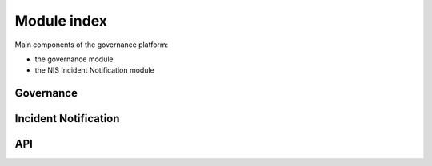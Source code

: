 Module index
============

Main components of the governance platform:

- the governance module
- the NIS Incident Notification module

Governance
----------

Incident Notification
---------------------


API
---
